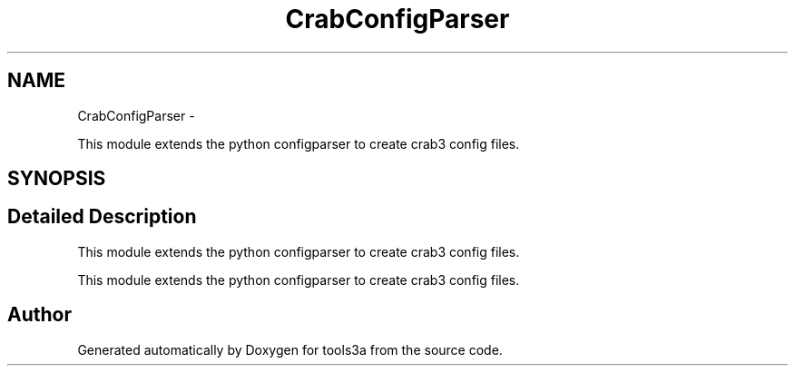 .TH "CrabConfigParser" 3 "Fri Feb 6 2015" "tools3a" \" -*- nroff -*-
.ad l
.nh
.SH NAME
CrabConfigParser \- 
.PP
This module extends the python configparser to create crab3 config files\&.  

.SH SYNOPSIS
.br
.PP
.SH "Detailed Description"
.PP 
This module extends the python configparser to create crab3 config files\&. 

This module extends the python configparser to create crab3 config files\&. 
.SH "Author"
.PP 
Generated automatically by Doxygen for tools3a from the source code\&.
